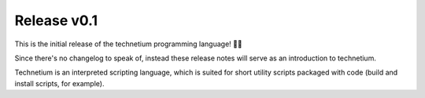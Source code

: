 
.. _release_v0.1:

===================
Release v0.1
===================

This is the initial release of the technetium programming language! 🎉🎉

Since there's no changelog to speak of, instead these release notes will serve as an introduction to technetium.

Technetium is an interpreted scripting language, which is suited for short utility scripts packaged with code (build and install scripts, for example).